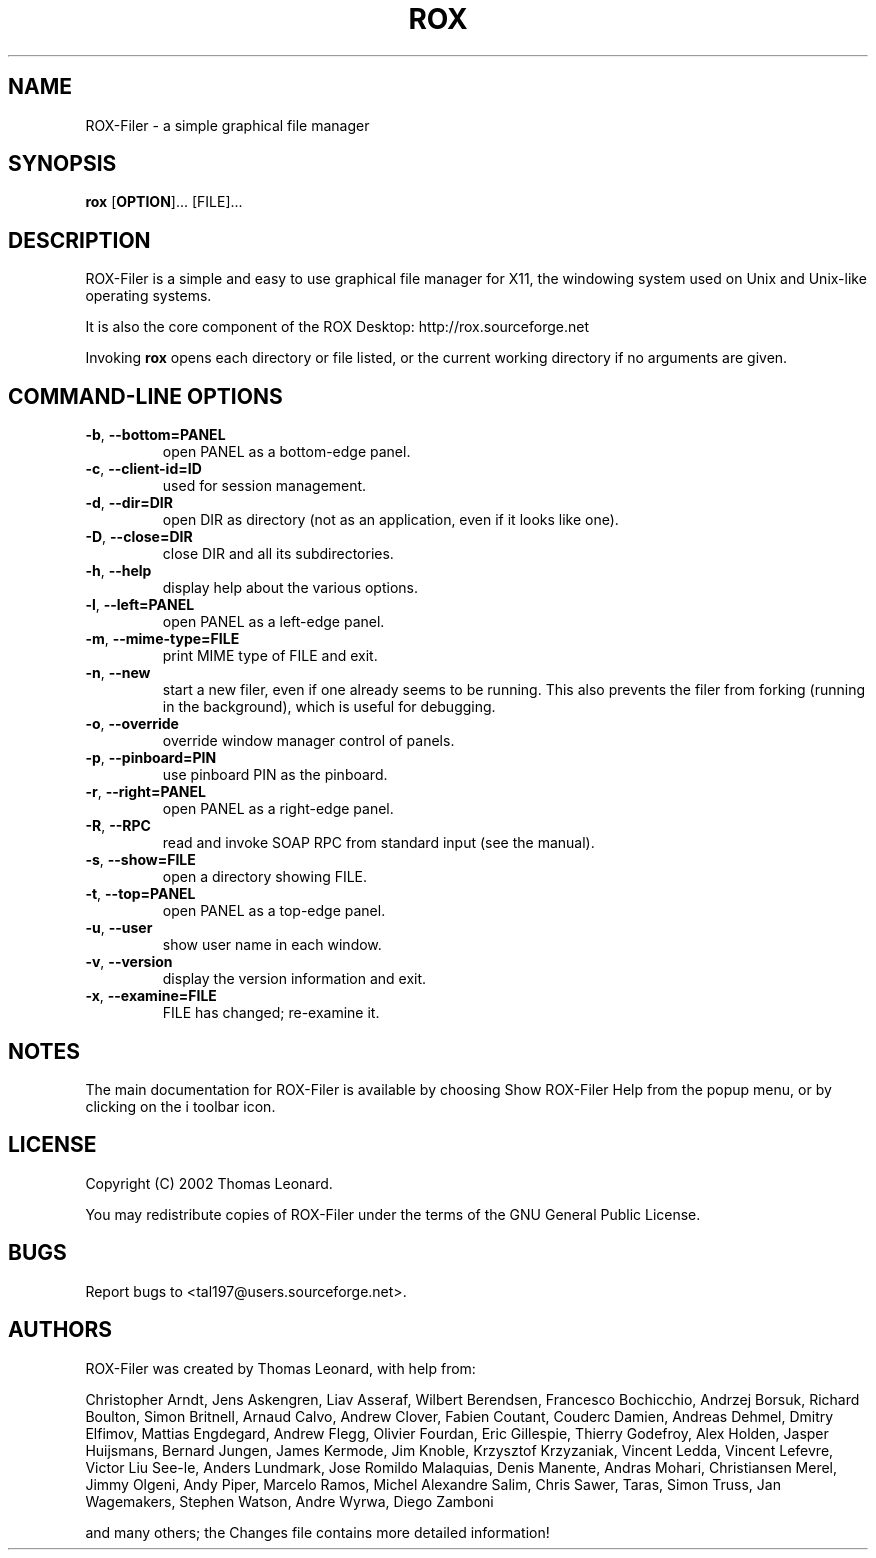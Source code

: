 .TH ROX 1 "2002" "Thomas Leonard" ""
.SH NAME
ROX-Filer \- a simple graphical file manager
.SH SYNOPSIS

.B rox
[\fBOPTION\fP]... [FILE]... 
.SH DESCRIPTION
.PP
ROX-Filer is a simple and easy to use graphical file manager for X11, the windowing system used on Unix and Unix-like operating systems.

.PP
It is also the core component of the ROX Desktop:
http://rox.sourceforge.net

.PP
Invoking
.B rox
opens each directory or file listed, or the current working directory if no arguments are given.
.SH COMMAND-LINE OPTIONS
.PP
 
.TP
\fB-b\fP, \fB--bottom=PANEL\fP
open PANEL as a bottom-edge panel.
      
.TP
\fB-c\fP, \fB--client-id=ID\fP
used for session management.
      
.TP
\fB-d\fP, \fB--dir=DIR\fP
open DIR as directory (not as an application, even if it looks like one).
      
.TP
\fB-D\fP, \fB--close=DIR\fP
close DIR and all its subdirectories.
      
.TP
\fB-h\fP, \fB--help\fP
display help about the various options.
      
.TP
\fB-l\fP, \fB--left=PANEL\fP
open PANEL as a left-edge panel.
      
.TP
\fB-m\fP, \fB--mime-type=FILE\fP
print MIME type of FILE and exit.
      
.TP
\fB-n\fP, \fB--new\fP
start a new filer, even if one already seems to be running. This also prevents the filer from forking (running in the background), which is useful for debugging.
      
.TP
\fB-o\fP, \fB--override\fP
override window manager control of panels.
      
.TP
\fB-p\fP, \fB--pinboard=PIN\fP
use pinboard PIN as the pinboard.
      
.TP
\fB-r\fP, \fB--right=PANEL\fP
open PANEL as a right-edge panel.
      
.TP
\fB-R\fP, \fB--RPC\fP
read and invoke SOAP RPC from standard input (see the manual).
      
.TP
\fB-s\fP, \fB--show=FILE\fP
open a directory showing FILE.
      
.TP
\fB-t\fP, \fB--top=PANEL\fP
open PANEL as a top-edge panel.
      
.TP
\fB-u\fP, \fB--user\fP
show user name in each window.
      
.TP
\fB-v\fP, \fB--version\fP
display the version information and exit.
      
.TP
\fB-x\fP, \fB--examine=FILE\fP
FILE has changed; re-examine it.
       
.SH NOTES
.PP
The main documentation for ROX-Filer is available by choosing Show ROX-Filer Help from the popup menu, or by clicking on the i toolbar icon.
.SH LICENSE
.PP
Copyright (C) 2002 Thomas Leonard.

.PP
You may redistribute copies of ROX-Filer under the terms of the GNU General Public License.
.SH BUGS
.PP
Report bugs to <tal197@users.sourceforge.net>.
.SH AUTHORS
.PP
ROX-Filer was created by Thomas Leonard, with help from:

.PP
Christopher Arndt,
Jens Askengren,
Liav Asseraf,
Wilbert Berendsen,
Francesco Bochicchio,
Andrzej Borsuk,
Richard Boulton,
Simon Britnell,
Arnaud Calvo,
Andrew Clover,
Fabien Coutant,
Couderc Damien,
Andreas Dehmel,
Dmitry Elfimov,
Mattias Engdegard,
Andrew Flegg,
Olivier Fourdan,
Eric Gillespie,
Thierry Godefroy,
Alex Holden,
Jasper Huijsmans,
Bernard Jungen,
James Kermode,
Jim Knoble,
Krzysztof Krzyzaniak,
Vincent Ledda,
Vincent Lefevre,
Victor Liu See-le,
Anders Lundmark,
Jose Romildo Malaquias,
Denis Manente,
Andras Mohari,
Christiansen Merel,
Jimmy Olgeni,
Andy Piper,
Marcelo Ramos,
Michel Alexandre Salim,
Chris Sawer,
Taras,
Simon Truss,
Jan Wagemakers,
Stephen Watson,
Andre Wyrwa,
Diego Zamboni

.PP
and many others; the Changes file contains more detailed information!

